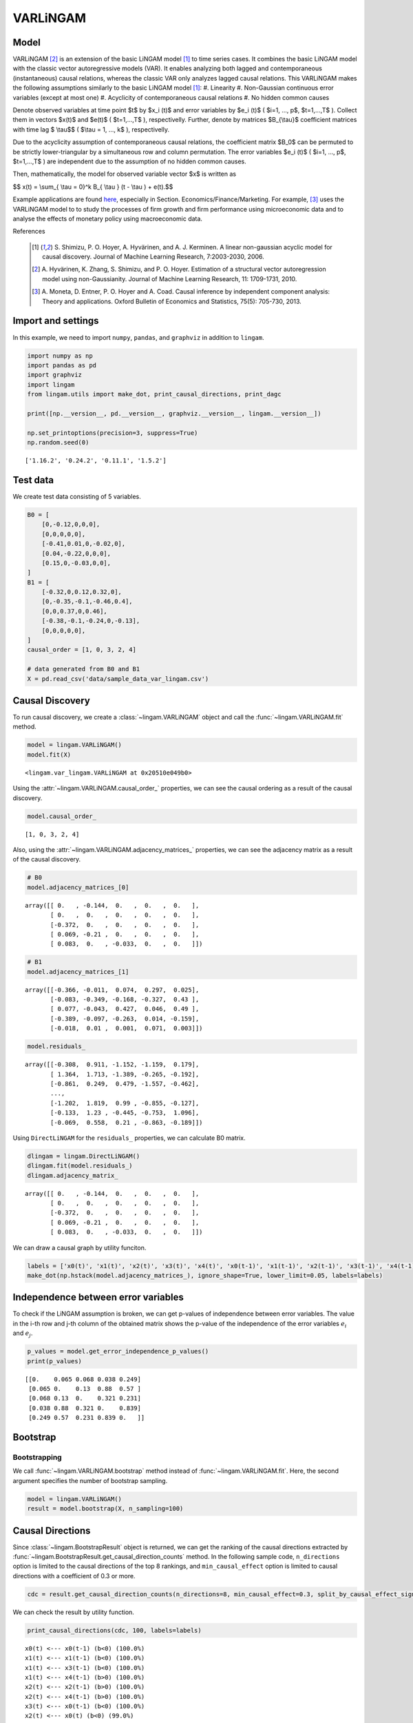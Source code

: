 
VARLiNGAM
=========

Model
-------------------
VARLiNGAM [2]_ is an extension of the basic LiNGAM model [1]_ to time series cases. 
It combines the basic LiNGAM model with the classic vector autoregressive models (VAR). 
It enables analyzing both lagged and contemporaneous (instantaneous) causal relations, whereas the classic VAR only analyzes lagged causal relations. 
This VARLiNGAM makes the following assumptions similarly to the basic LiNGAM model [1]_:
#. Linearity
#. Non-Gaussian continuous error variables (except at most one)
#. Acyclicity of contemporaneous causal relations
#. No hidden common causes

Denote observed variables at time point $t$ by $x_i (t)$ and error variables by $e_i (t)$ ( $i=1, ..., p$, $t=1,...,T$ ). 
Collect them in vectors $x(t)$ and $e(t)$ ( $t=1,...,T$ ), respectivelly. 
Further, denote by matrices $B_{\\tau}$ coefficient matrices with time lag $ \\tau$$ ( $\\tau = 1, ..., k$ ), respectivelly.

Due to the acyclicity assumption of contemporaneous causal relations, the coefficient matrix $B_0$ can be permuted to be strictly lower-triangular by a simultaneous row and column permutation.
The error variables $e_i (t)$ ( $i=1, ..., p$, $t=1,...,T$ ) are independent due to the assumption of no hidden common causes. 

Then, mathematically, the model for observed variable vector $x$ is written as 

$$ x(t) = \\sum_{ \\tau = 0}^k B_{ \\tau } (t - \\tau ) + e(t).$$

Example applications are found `here <https://www.shimizulab.org/lingam/lingampapers/applications-and-tailor-made-methods>`__, especially in Section. Economics/Finance/Marketing. 
For example, [3]_ uses the VARLiNGAM model to to study the processes of firm growth and firm performance using microeconomic data 
and to analyse the effects of monetary policy using macroeconomic data. 

References

    .. [1] S. Shimizu, P. O. Hoyer, A. Hyvärinen, and A. J. Kerminen.
       A linear non-gaussian acyclic model for causal discovery.
       Journal of Machine Learning Research, 7:2003-2030, 2006.
    .. [2] A. Hyvärinen, K. Zhang, S. Shimizu, and P. O. Hoyer. 
        Estimation of a structural vector autoregression model using non-Gaussianity. 
        Journal of Machine Learning Research, 11: 1709-1731, 2010.
    .. [3] A. Moneta, D. Entner, P. O. Hoyer and A. Coad. 
        Causal inference by independent component analysis: Theory and applications. 
        Oxford Bulletin of Economics and Statistics, 75(5): 705-730, 2013.

Import and settings
-------------------

In this example, we need to import ``numpy``, ``pandas``, and
``graphviz`` in addition to ``lingam``.

.. code-block:: python

    import numpy as np
    import pandas as pd
    import graphviz
    import lingam
    from lingam.utils import make_dot, print_causal_directions, print_dagc
    
    print([np.__version__, pd.__version__, graphviz.__version__, lingam.__version__])
    
    np.set_printoptions(precision=3, suppress=True)
    np.random.seed(0)


.. parsed-literal::

    ['1.16.2', '0.24.2', '0.11.1', '1.5.2']
    

Test data
---------

We create test data consisting of 5 variables.

.. code-block:: python

    B0 = [
        [0,-0.12,0,0,0],
        [0,0,0,0,0],
        [-0.41,0.01,0,-0.02,0],
        [0.04,-0.22,0,0,0],
        [0.15,0,-0.03,0,0],
    ]
    B1 = [
        [-0.32,0,0.12,0.32,0],
        [0,-0.35,-0.1,-0.46,0.4],
        [0,0,0.37,0,0.46],
        [-0.38,-0.1,-0.24,0,-0.13],
        [0,0,0,0,0],
    ]
    causal_order = [1, 0, 3, 2, 4]
    
    # data generated from B0 and B1
    X = pd.read_csv('data/sample_data_var_lingam.csv')

Causal Discovery
----------------

To run causal discovery, we create a :class:`~lingam.VARLiNGAM` object and call the :func:`~lingam.VARLiNGAM.fit` method.

.. code-block:: python

    model = lingam.VARLiNGAM()
    model.fit(X)




.. parsed-literal::

    <lingam.var_lingam.VARLiNGAM at 0x20510e049b0>



Using the :attr:`~lingam.VARLiNGAM.causal_order_` properties, we can see the causal ordering as a result of the causal discovery.

.. code-block:: python

    model.causal_order_




.. parsed-literal::

    [1, 0, 3, 2, 4]



Also, using the :attr:`~lingam.VARLiNGAM.adjacency_matrices_` properties, we can see the adjacency matrix as a result of the causal discovery.

.. code-block:: python

    # B0
    model.adjacency_matrices_[0]




.. parsed-literal::

    array([[ 0.   , -0.144,  0.   ,  0.   ,  0.   ],
           [ 0.   ,  0.   ,  0.   ,  0.   ,  0.   ],
           [-0.372,  0.   ,  0.   ,  0.   ,  0.   ],
           [ 0.069, -0.21 ,  0.   ,  0.   ,  0.   ],
           [ 0.083,  0.   , -0.033,  0.   ,  0.   ]])



.. code-block:: python

    # B1
    model.adjacency_matrices_[1]




.. parsed-literal::

    array([[-0.366, -0.011,  0.074,  0.297,  0.025],
           [-0.083, -0.349, -0.168, -0.327,  0.43 ],
           [ 0.077, -0.043,  0.427,  0.046,  0.49 ],
           [-0.389, -0.097, -0.263,  0.014, -0.159],
           [-0.018,  0.01 ,  0.001,  0.071,  0.003]])



.. code-block:: python

    model.residuals_




.. parsed-literal::

    array([[-0.308,  0.911, -1.152, -1.159,  0.179],
           [ 1.364,  1.713, -1.389, -0.265, -0.192],
           [-0.861,  0.249,  0.479, -1.557, -0.462],
           ...,
           [-1.202,  1.819,  0.99 , -0.855, -0.127],
           [-0.133,  1.23 , -0.445, -0.753,  1.096],
           [-0.069,  0.558,  0.21 , -0.863, -0.189]])



Using ``DirectLiNGAM`` for the ``residuals_`` properties, we can
calculate B0 matrix.

.. code-block:: python

    dlingam = lingam.DirectLiNGAM()
    dlingam.fit(model.residuals_)
    dlingam.adjacency_matrix_




.. parsed-literal::

    array([[ 0.   , -0.144,  0.   ,  0.   ,  0.   ],
           [ 0.   ,  0.   ,  0.   ,  0.   ,  0.   ],
           [-0.372,  0.   ,  0.   ,  0.   ,  0.   ],
           [ 0.069, -0.21 ,  0.   ,  0.   ,  0.   ],
           [ 0.083,  0.   , -0.033,  0.   ,  0.   ]])



We can draw a causal graph by utility funciton.

.. code-block:: python

    labels = ['x0(t)', 'x1(t)', 'x2(t)', 'x3(t)', 'x4(t)', 'x0(t-1)', 'x1(t-1)', 'x2(t-1)', 'x3(t-1)', 'x4(t-1)']
    make_dot(np.hstack(model.adjacency_matrices_), ignore_shape=True, lower_limit=0.05, labels=labels)




.. image:: ../image/var_dag.svg



Independence between error variables
------------------------------------

To check if the LiNGAM assumption is broken, we can get p-values of
independence between error variables. The value in the i-th row and j-th
column of the obtained matrix shows the p-value of the independence of
the error variables :math:`e_i` and :math:`e_j`.

.. code-block:: python

    p_values = model.get_error_independence_p_values()
    print(p_values)


.. parsed-literal::

    [[0.    0.065 0.068 0.038 0.249]
     [0.065 0.    0.13  0.88  0.57 ]
     [0.068 0.13  0.    0.321 0.231]
     [0.038 0.88  0.321 0.    0.839]
     [0.249 0.57  0.231 0.839 0.   ]]
    

Bootstrap
---------

Bootstrapping
~~~~~~~~~~~~~

We call :func:`~lingam.VARLiNGAM.bootstrap` method instead of :func:`~lingam.VARLiNGAM.fit`. Here, the second argument specifies the number of bootstrap sampling.

.. code-block:: python

    model = lingam.VARLiNGAM()
    result = model.bootstrap(X, n_sampling=100)

Causal Directions
-----------------

Since :class:`~lingam.BootstrapResult` object is returned, we can get the ranking of the causal directions extracted by :func:`~lingam.BootstrapResult.get_causal_direction_counts` method. In the following sample code, ``n_directions`` option is limited to the causal directions of the top 8 rankings, and ``min_causal_effect`` option is limited to causal directions with a coefficient of 0.3 or more.

.. code-block:: python

    cdc = result.get_causal_direction_counts(n_directions=8, min_causal_effect=0.3, split_by_causal_effect_sign=True)

We can check the result by utility function.

.. code-block:: python

    print_causal_directions(cdc, 100, labels=labels)


.. parsed-literal::

    x0(t) <--- x0(t-1) (b<0) (100.0%)
    x1(t) <--- x1(t-1) (b<0) (100.0%)
    x1(t) <--- x3(t-1) (b<0) (100.0%)
    x1(t) <--- x4(t-1) (b>0) (100.0%)
    x2(t) <--- x2(t-1) (b>0) (100.0%)
    x2(t) <--- x4(t-1) (b>0) (100.0%)
    x3(t) <--- x0(t-1) (b<0) (100.0%)
    x2(t) <--- x0(t) (b<0) (99.0%)
    

Directed Acyclic Graphs
-----------------------

Also, using the :func:`~lingam.BootstrapResult.get_directed_acyclic_graph_counts` method, we can get the ranking of the DAGs extracted. In the following sample code, ``n_dags`` option is limited to the dags of the top 3 rankings, and ``min_causal_effect`` option is limited to causal directions with a coefficient of 0.2 or more.

.. code-block:: python

    dagc = result.get_directed_acyclic_graph_counts(n_dags=3, min_causal_effect=0.2, split_by_causal_effect_sign=True)

We can check the result by utility function.

.. code-block:: python

    print_dagc(dagc, 100, labels=labels)


.. parsed-literal::

    DAG[0]: 57.0%
    	x0(t) <--- x0(t-1) (b<0)
    	x0(t) <--- x3(t-1) (b>0)
    	x1(t) <--- x1(t-1) (b<0)
    	x1(t) <--- x3(t-1) (b<0)
    	x1(t) <--- x4(t-1) (b>0)
    	x2(t) <--- x0(t) (b<0)
    	x2(t) <--- x2(t-1) (b>0)
    	x2(t) <--- x4(t-1) (b>0)
    	x3(t) <--- x1(t) (b<0)
    	x3(t) <--- x0(t-1) (b<0)
    	x3(t) <--- x2(t-1) (b<0)
    DAG[1]: 42.0%
    	x0(t) <--- x0(t-1) (b<0)
    	x0(t) <--- x3(t-1) (b>0)
    	x1(t) <--- x1(t-1) (b<0)
    	x1(t) <--- x3(t-1) (b<0)
    	x1(t) <--- x4(t-1) (b>0)
    	x2(t) <--- x0(t) (b<0)
    	x2(t) <--- x2(t-1) (b>0)
    	x2(t) <--- x4(t-1) (b>0)
    	x3(t) <--- x0(t-1) (b<0)
    	x3(t) <--- x2(t-1) (b<0)
    DAG[2]: 1.0%
    	x0(t) <--- x0(t-1) (b<0)
    	x0(t) <--- x3(t-1) (b>0)
    	x1(t) <--- x1(t-1) (b<0)
    	x1(t) <--- x3(t-1) (b<0)
    	x1(t) <--- x4(t-1) (b>0)
    	x2(t) <--- x0(t) (b<0)
    	x2(t) <--- x2(t-1) (b>0)
    	x2(t) <--- x4(t-1) (b>0)
    	x3(t) <--- x1(t) (b<0)
    	x3(t) <--- x0(t-1) (b<0)
    	x3(t) <--- x2(t-1) (b<0)
    	x4(t) <--- x0(t) (b>0)
    

Probability
-----------

Using the :func:`~lingam.BootstrapResult.get_probabilities` method, we can get the probability of bootstrapping.

.. code-block:: python

    prob = result.get_probabilities(min_causal_effect=0.1)
    print('Probability of B0:\n', prob[0])
    print('Probability of B1:\n', prob[1])


.. parsed-literal::

    Probability of B0:
     [[0.   0.98 0.   0.02 0.  ]
     [0.   0.   0.   0.   0.  ]
     [1.   0.   0.   0.   0.01]
     [0.1  1.   0.   0.   0.  ]
     [0.51 0.   0.02 0.08 0.  ]]
    Probability of B1:
     [[1.   0.   0.02 1.   0.  ]
     [0.   1.   1.   1.   1.  ]
     [0.03 0.   1.   0.05 1.  ]
     [1.   0.16 1.   0.   1.  ]
     [0.   0.   0.   0.25 0.  ]]
    

Total Causal Effects
--------------------

Using the ``get_causal_effects()`` method, we can get the list of total
causal effect. The total causal effects we can get are dictionary type
variable. We can display the list nicely by assigning it to
pandas.DataFrame. Also, we have replaced the variable index with a label
below.

.. code-block:: python

    causal_effects = result.get_total_causal_effects(min_causal_effect=0.01)
    df = pd.DataFrame(causal_effects)
    
    df['from'] = df['from'].apply(lambda x : labels[x])
    df['to'] = df['to'].apply(lambda x : labels[x])
    df




.. raw:: html

    <div>
    <style scoped>
        .dataframe {
            font-family: verdana, arial, sans-serif;
            font-size: 11px;
            color: #333333;
            border-width: 1px;
            border-color: #B3B3B3;
            border-collapse: collapse;
        }
        .dataframe thead th {
            border-width: 1px;
            padding: 8px;
            border-style: solid;
            border-color: #B3B3B3;
            background-color: #B3B3B3;
        }
        .dataframe tbody th {
            border-width: 1px;
            padding: 8px;
            border-style: solid;
            border-color: #B3B3B3;
        }
        .dataframe tr:nth-child(even) th{
        background-color: #EAEAEA;
        }
        .dataframe tr:nth-child(even) td{
            background-color: #EAEAEA;
        }
        .dataframe td {
            border-width: 1px;
            padding: 8px;
            border-style: solid;
            border-color: #B3B3B3;
            background-color: #ffffff;
        }
    </style>
    <table border="1" class="dataframe">
      <thead>
        <tr style="text-align: right;">
          <th></th>
          <th>from</th>
          <th>to</th>
          <th>effect</th>
          <th>probability</th>
        </tr>
      </thead>
      <tbody>
        <tr>
          <th>0</th>
          <td>x1(t)</td>
          <td>x0(t)</td>
          <td>-0.131094</td>
          <td>1.00</td>
        </tr>
        <tr>
          <th>1</th>
          <td>x4(t-1)</td>
          <td>x2(t)</td>
          <td>0.463646</td>
          <td>1.00</td>
        </tr>
        <tr>
          <th>2</th>
          <td>x4(t-1)</td>
          <td>x3(t)</td>
          <td>-0.224349</td>
          <td>1.00</td>
        </tr>
        <tr>
          <th>3</th>
          <td>x0(t-1)</td>
          <td>x0(t)</td>
          <td>-0.297905</td>
          <td>1.00</td>
        </tr>
        <tr>
          <th>4</th>
          <td>x1(t)</td>
          <td>x3(t)</td>
          <td>-0.217983</td>
          <td>1.00</td>
        </tr>
        <tr>
          <th>5</th>
          <td>x3(t-1)</td>
          <td>x0(t)</td>
          <td>0.273013</td>
          <td>1.00</td>
        </tr>
        <tr>
          <th>6</th>
          <td>x2(t-1)</td>
          <td>x3(t)</td>
          <td>-0.177952</td>
          <td>1.00</td>
        </tr>
        <tr>
          <th>7</th>
          <td>x0(t-1)</td>
          <td>x3(t)</td>
          <td>-0.269388</td>
          <td>1.00</td>
        </tr>
        <tr>
          <th>8</th>
          <td>x1(t-1)</td>
          <td>x1(t)</td>
          <td>-0.260914</td>
          <td>1.00</td>
        </tr>
        <tr>
          <th>9</th>
          <td>x2(t-1)</td>
          <td>x2(t)</td>
          <td>0.310371</td>
          <td>1.00</td>
        </tr>
        <tr>
          <th>10</th>
          <td>x4(t-1)</td>
          <td>x1(t)</td>
          <td>0.397907</td>
          <td>1.00</td>
        </tr>
        <tr>
          <th>11</th>
          <td>x0(t)</td>
          <td>x2(t)</td>
          <td>-0.404106</td>
          <td>1.00</td>
        </tr>
        <tr>
          <th>12</th>
          <td>x1(t)</td>
          <td>x2(t)</td>
          <td>0.090684</td>
          <td>1.00</td>
        </tr>
        <tr>
          <th>13</th>
          <td>x3(t-1)</td>
          <td>x1(t)</td>
          <td>-0.206743</td>
          <td>0.99</td>
        </tr>
        <tr>
          <th>14</th>
          <td>x3(t-1)</td>
          <td>x3(t)</td>
          <td>0.091307</td>
          <td>0.93</td>
        </tr>
        <tr>
          <th>15</th>
          <td>x2(t-1)</td>
          <td>x1(t)</td>
          <td>-0.121280</td>
          <td>0.86</td>
        </tr>
        <tr>
          <th>16</th>
          <td>x0(t)</td>
          <td>x4(t)</td>
          <td>0.106232</td>
          <td>0.86</td>
        </tr>
        <tr>
          <th>17</th>
          <td>x0(t-1)</td>
          <td>x2(t)</td>
          <td>0.083258</td>
          <td>0.79</td>
        </tr>
        <tr>
          <th>18</th>
          <td>x3(t-1)</td>
          <td>x2(t)</td>
          <td>-0.085736</td>
          <td>0.73</td>
        </tr>
        <tr>
          <th>19</th>
          <td>x0(t)</td>
          <td>x3(t)</td>
          <td>0.075516</td>
          <td>0.68</td>
        </tr>
        <tr>
          <th>20</th>
          <td>x2(t-1)</td>
          <td>x0(t)</td>
          <td>0.070990</td>
          <td>0.58</td>
        </tr>
        <tr>
          <th>21</th>
          <td>x1(t-1)</td>
          <td>x2(t)</td>
          <td>-0.043181</td>
          <td>0.55</td>
        </tr>
        <tr>
          <th>22</th>
          <td>x4(t-1)</td>
          <td>x0(t)</td>
          <td>-0.047978</td>
          <td>0.50</td>
        </tr>
        <tr>
          <th>23</th>
          <td>x1(t-1)</td>
          <td>x0(t)</td>
          <td>0.026918</td>
          <td>0.32</td>
        </tr>
        <tr>
          <th>24</th>
          <td>x2(t)</td>
          <td>x4(t)</td>
          <td>-0.049998</td>
          <td>0.29</td>
        </tr>
        <tr>
          <th>25</th>
          <td>x3(t)</td>
          <td>x0(t)</td>
          <td>0.053440</td>
          <td>0.23</td>
        </tr>
        <tr>
          <th>26</th>
          <td>x4(t)</td>
          <td>x2(t)</td>
          <td>-0.053585</td>
          <td>0.22</td>
        </tr>
        <tr>
          <th>27</th>
          <td>x3(t)</td>
          <td>x2(t)</td>
          <td>-0.034164</td>
          <td>0.22</td>
        </tr>
        <tr>
          <th>28</th>
          <td>x3(t-1)</td>
          <td>x4(t)</td>
          <td>0.069278</td>
          <td>0.20</td>
        </tr>
        <tr>
          <th>29</th>
          <td>x1(t)</td>
          <td>x4(t)</td>
          <td>-0.032277</td>
          <td>0.17</td>
        </tr>
        <tr>
          <th>30</th>
          <td>x4(t)</td>
          <td>x3(t)</td>
          <td>-0.041963</td>
          <td>0.16</td>
        </tr>
        <tr>
          <th>31</th>
          <td>x1(t-1)</td>
          <td>x3(t)</td>
          <td>0.018327</td>
          <td>0.14</td>
        </tr>
        <tr>
          <th>32</th>
          <td>x2(t)</td>
          <td>x3(t)</td>
          <td>-0.017783</td>
          <td>0.13</td>
        </tr>
        <tr>
          <th>33</th>
          <td>x0(t-1)</td>
          <td>x1(t)</td>
          <td>0.084306</td>
          <td>0.04</td>
        </tr>
        <tr>
          <th>34</th>
          <td>x3(t)</td>
          <td>x4(t)</td>
          <td>-0.117271</td>
          <td>0.02</td>
        </tr>
        <tr>
          <th>35</th>
          <td>x4(t)</td>
          <td>x0(t)</td>
          <td>0.081813</td>
          <td>0.01</td>
        </tr>
        <tr>
          <th>36</th>
          <td>x0(t-1)</td>
          <td>x4(t)</td>
          <td>-0.085855</td>
          <td>0.01</td>
        </tr>
        <tr>
          <th>37</th>
          <td>x1(t-1)</td>
          <td>x4(t)</td>
          <td>0.036685</td>
          <td>0.01</td>
        </tr>
      </tbody>
    </table>
    </div>
    <br>



We can easily perform sorting operations with pandas.DataFrame.

.. code-block:: python

    df.sort_values('effect', ascending=False).head()




.. raw:: html

    <div>
    <style scoped>
        .dataframe {
            font-family: verdana, arial, sans-serif;
            font-size: 11px;
            color: #333333;
            border-width: 1px;
            border-color: #B3B3B3;
            border-collapse: collapse;
        }
        .dataframe thead th {
            border-width: 1px;
            padding: 8px;
            border-style: solid;
            border-color: #B3B3B3;
            background-color: #B3B3B3;
        }
        .dataframe tbody th {
            border-width: 1px;
            padding: 8px;
            border-style: solid;
            border-color: #B3B3B3;
        }
        .dataframe tr:nth-child(even) th{
        background-color: #EAEAEA;
        }
        .dataframe tr:nth-child(even) td{
            background-color: #EAEAEA;
        }
        .dataframe td {
            border-width: 1px;
            padding: 8px;
            border-style: solid;
            border-color: #B3B3B3;
            background-color: #ffffff;
        }
    </style>
    <table border="1" class="dataframe">
      <thead>
        <tr style="text-align: right;">
          <th></th>
          <th>from</th>
          <th>to</th>
          <th>effect</th>
          <th>probability</th>
        </tr>
      </thead>
      <tbody>
        <tr>
          <th>1</th>
          <td>x4(t-1)</td>
          <td>x2(t)</td>
          <td>0.463646</td>
          <td>1.00</td>
        </tr>
        <tr>
          <th>10</th>
          <td>x4(t-1)</td>
          <td>x1(t)</td>
          <td>0.397907</td>
          <td>1.00</td>
        </tr>
        <tr>
          <th>9</th>
          <td>x2(t-1)</td>
          <td>x2(t)</td>
          <td>0.310371</td>
          <td>1.00</td>
        </tr>
        <tr>
          <th>5</th>
          <td>x3(t-1)</td>
          <td>x0(t)</td>
          <td>0.273013</td>
          <td>1.00</td>
        </tr>
        <tr>
          <th>16</th>
          <td>x0(t)</td>
          <td>x4(t)</td>
          <td>0.106232</td>
          <td>0.86</td>
        </tr>
      </tbody>
    </table>
    </div>
    <br>



And with pandas.DataFrame, we can easily filter by keywords. The following code extracts the causal direction towards x1(t).

.. code-block:: python

    df[df['to']=='x1(t)'].head()




.. raw:: html

    <div>
    <style scoped>
        .dataframe {
            font-family: verdana, arial, sans-serif;
            font-size: 11px;
            color: #333333;
            border-width: 1px;
            border-color: #B3B3B3;
            border-collapse: collapse;
        }
        .dataframe thead th {
            border-width: 1px;
            padding: 8px;
            border-style: solid;
            border-color: #B3B3B3;
            background-color: #B3B3B3;
        }
        .dataframe tbody th {
            border-width: 1px;
            padding: 8px;
            border-style: solid;
            border-color: #B3B3B3;
        }
        .dataframe tr:nth-child(even) th{
        background-color: #EAEAEA;
        }
        .dataframe tr:nth-child(even) td{
            background-color: #EAEAEA;
        }
        .dataframe td {
            border-width: 1px;
            padding: 8px;
            border-style: solid;
            border-color: #B3B3B3;
            background-color: #ffffff;
        }
    </style>
    <table border="1" class="dataframe">
      <thead>
        <tr style="text-align: right;">
          <th></th>
          <th>from</th>
          <th>to</th>
          <th>effect</th>
          <th>probability</th>
        </tr>
      </thead>
      <tbody>
        <tr>
          <th>8</th>
          <td>x1(t-1)</td>
          <td>x1(t)</td>
          <td>-0.260914</td>
          <td>1.00</td>
        </tr>
        <tr>
          <th>10</th>
          <td>x4(t-1)</td>
          <td>x1(t)</td>
          <td>0.397907</td>
          <td>1.00</td>
        </tr>
        <tr>
          <th>13</th>
          <td>x3(t-1)</td>
          <td>x1(t)</td>
          <td>-0.206743</td>
          <td>0.99</td>
        </tr>
        <tr>
          <th>15</th>
          <td>x2(t-1)</td>
          <td>x1(t)</td>
          <td>-0.121280</td>
          <td>0.86</td>
        </tr>
        <tr>
          <th>33</th>
          <td>x0(t-1)</td>
          <td>x1(t)</td>
          <td>0.084306</td>
          <td>0.04</td>
        </tr>
      </tbody>
    </table>
    </div>
    <br>



Because it holds the raw data of the causal effect (the original data
for calculating the median), it is possible to draw a histogram of the
values of the causal effect, as shown below.

.. code-block:: python

    import matplotlib.pyplot as plt
    import seaborn as sns
    sns.set()
    %matplotlib inline
    
    from_index = 7 # index of x2(t-1). (index:2)+(n_features:5)*(lag:1) = 7
    to_index = 2 # index of x2(t). (index:2)+(n_features:5)*(lag:0) = 2
    plt.hist(result.total_effects_[:, to_index, from_index])


.. image:: ../image/var_hist.png



